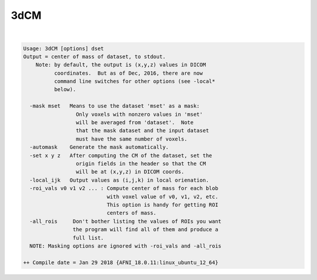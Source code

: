 ****
3dCM
****

.. _3dCM:

.. contents:: 
    :depth: 4 

| 

.. code-block:: none

    Usage: 3dCM [options] dset
    Output = center of mass of dataset, to stdout.
        Note: by default, the output is (x,y,z) values in DICOM
              coordinates.  But as of Dec, 2016, there are now
              command line switches for other options (see -local*
              below).
    
      -mask mset   Means to use the dataset 'mset' as a mask:
                     Only voxels with nonzero values in 'mset'
                     will be averaged from 'dataset'.  Note
                     that the mask dataset and the input dataset
                     must have the same number of voxels.
      -automask    Generate the mask automatically.
      -set x y z   After computing the CM of the dataset, set the
                     origin fields in the header so that the CM
                     will be at (x,y,z) in DICOM coords.
      -local_ijk   Output values as (i,j,k) in local orienation.
      -roi_vals v0 v1 v2 ... : Compute center of mass for each blob
                               with voxel value of v0, v1, v2, etc.
                               This option is handy for getting ROI 
                               centers of mass.
      -all_rois     Don't bother listing the values of ROIs you want
                    the program will find all of them and produce a 
                    full list.
      NOTE: Masking options are ignored with -roi_vals and -all_rois
    
    ++ Compile date = Jan 29 2018 {AFNI_18.0.11:linux_ubuntu_12_64}
